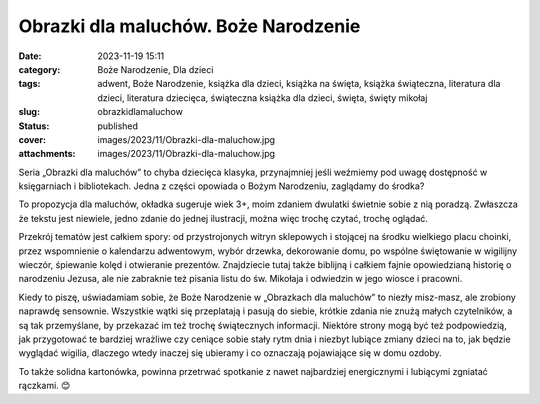 Obrazki dla maluchów. Boże Narodzenie		
############################################
:date: 2023-11-19 15:11
:category: Boże Narodzenie, Dla dzieci
:tags: adwent, Boże Narodzenie, książka dla dzieci, książka na święta, książka świąteczna, literatura dla dzieci, literatura dziecięca, świąteczna książka dla dzieci, święta, święty mikołaj
:slug: obrazkidlamaluchow
:status: published
:cover: images/2023/11/Obrazki-dla-maluchow.jpg
:attachments: images/2023/11/Obrazki-dla-maluchow.jpg

Seria „Obrazki dla maluchów” to chyba dziecięca klasyka, przynajmniej jeśli weźmiemy pod uwagę dostępność w księgarniach i bibliotekach. Jedna z części opowiada o Bożym Narodzeniu, zaglądamy do środka?

To propozycja dla maluchów, okładka sugeruje wiek 3+, moim zdaniem dwulatki świetnie sobie z nią poradzą. Zwłaszcza że tekstu jest niewiele, jedno zdanie do jednej ilustracji, można więc trochę czytać, trochę oglądać.

Przekrój tematów jest całkiem spory: od przystrojonych witryn sklepowych i stojącej na środku wielkiego placu choinki, przez wspomnienie o kalendarzu adwentowym, wybór drzewka, dekorowanie domu, po wspólne świętowanie w wigilijny wieczór, śpiewanie kolęd i otwieranie prezentów. Znajdziecie tutaj także biblijną i całkiem fajnie opowiedzianą historię o narodzeniu Jezusa, ale nie zabraknie też pisania listu do św. Mikołaja i odwiedzin w jego wiosce i pracowni.

Kiedy to piszę, uświadamiam sobie, że Boże Narodzenie w „Obrazkach dla maluchów” to niezły misz-masz, ale zrobiony naprawdę sensownie. Wszystkie wątki się przeplatają i pasują do siebie, krótkie zdania nie znużą małych czytelników, a są tak przemyślane, by przekazać im też trochę świątecznych informacji. Niektóre strony mogą być też podpowiedzią, jak przygotować te bardziej wrażliwe czy ceniące sobie stały rytm dnia i niezbyt lubiące zmiany dzieci na to, jak będzie wyglądać wigilia, dlaczego wtedy inaczej się ubieramy i co oznaczają pojawiające się w domu ozdoby.

To także solidna kartonówka, powinna przetrwać spotkanie z nawet najbardziej energicznymi i lubiącymi zgniatać rączkami. 😊
